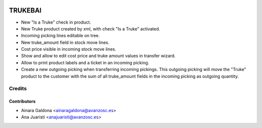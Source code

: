 .. image:: https://img.shields.io/badge/licence-AGPL--3-blue.svg
   :target: http://www.gnu.org/licenses/agpl-3.0-standalone.html
   :alt: License: AGPL-3

========
TRUKEBAI
========

- New "Is a Truke" check in product.
- New Truke product created by xml, with check "Is a Truke" activated.
- Incoming picking lines editable on tree.
- New truke_amount field in stock move lines.
- Cost price visible in incoming stock move lines.
- Show and allow to edit cost price and truke amount values in transfer wizard.
- Allow to print product labels and a ticket in an incoming picking.
- Create a new outgoing picking when transferring incoming pickings.
  This outgoing picking will move the "Truke" product to the customer with
  the sum of all truke_amount fields in the incoming picking as outgoing
  quantity.

Credits
=======

Contributors
------------

* Ainara Galdona <ainaragaldona@avanzosc.es>
* Ana Juaristi <anajuaristi@avanzosc.es>

